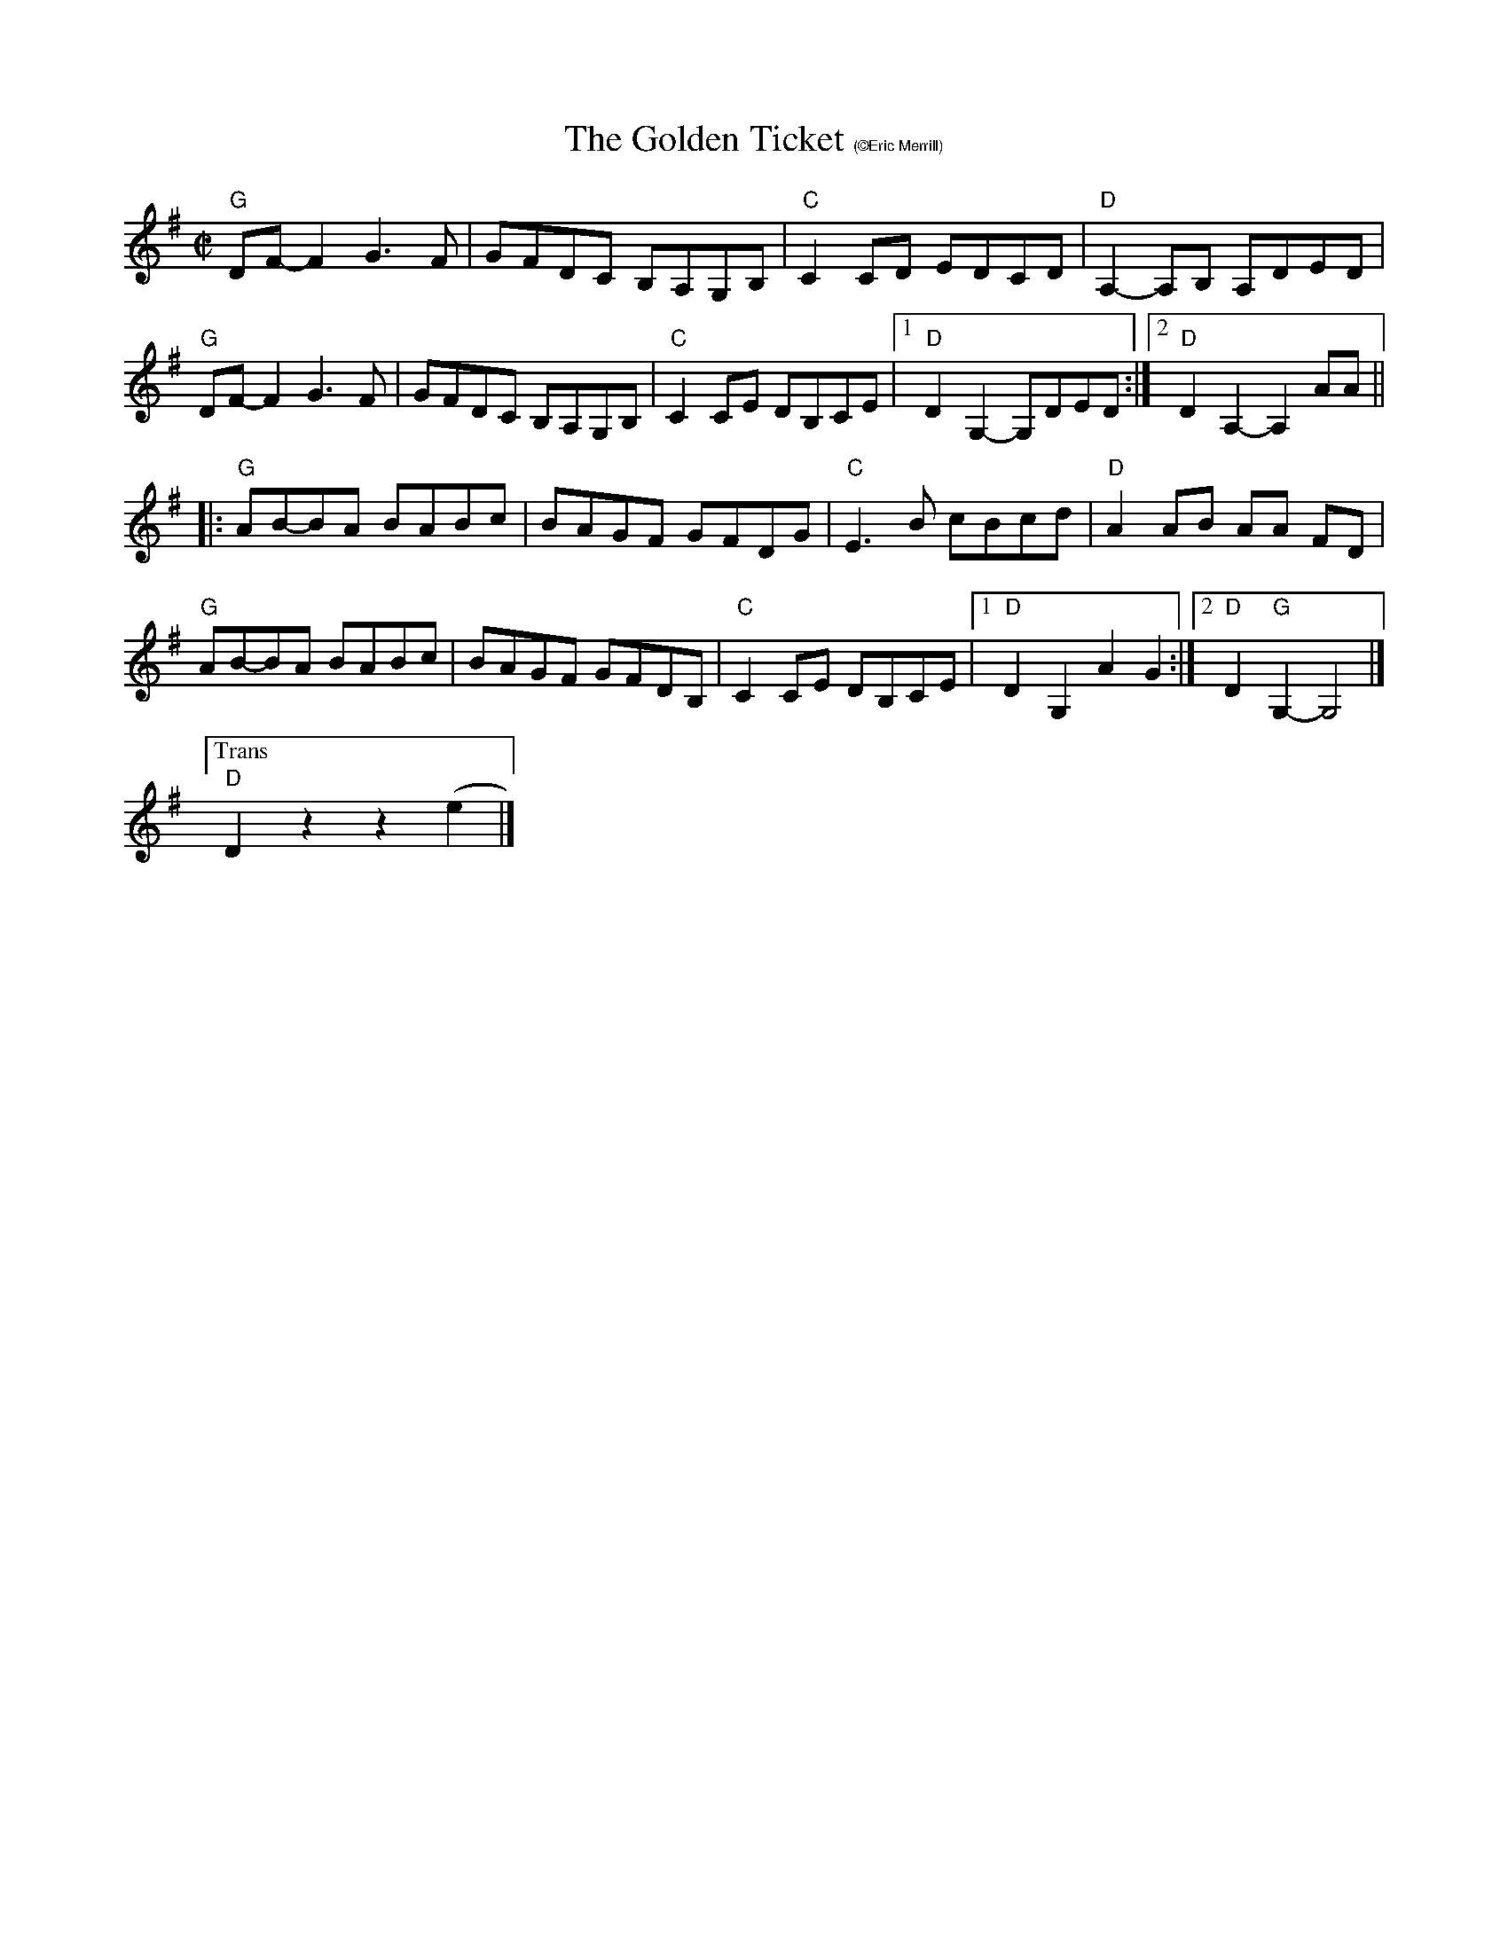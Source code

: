X:2
T: The Golden Ticket $1(\251Eric Merrill)
M: C|
L: 1/8
R: reel
K:G
"G"DF-F2 G3 F|GFDC B,A,G,B,|"C"C2CD EDCD|"D"A,2-A,B, A,DED |
 "G"DF-F2 G3F|GFDC B,A,G,B,|"C"C2CE DB,CE|1"D"D2G,2-G,DED:|\
	[2 "D"D2A,2-A,2AA||
|:"G"AB-BA BABc |BAGF GFDG| "C"E3B cBcd|"D"A2AB AA FD|
"G"AB-BA BABc |BAGF GFDB,|"C"C2CE DB,CE|[1"D"D2G,2 A2G2 :|[2 "D"D2"G"G,2- G,4 |]
["Trans""D"D2z2z2(e2|]
